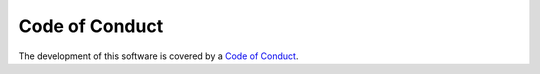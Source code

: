 Code of Conduct
---------------

The development of this software is covered by a
`Code of Conduct <https://www.mediawiki.org/wiki/Special:MyLanguage/Code_of_Conduct>`_.

